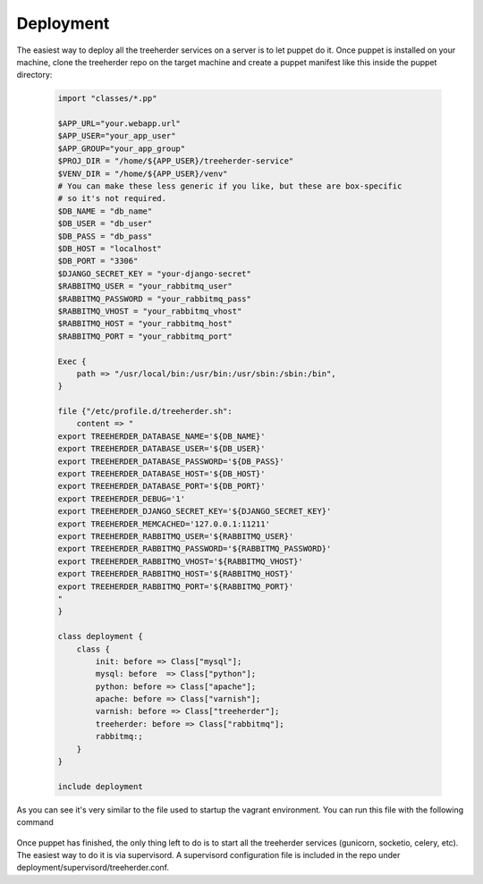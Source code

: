 Deployment
==========

The easiest way to deploy all the treeherder services on a server is to let puppet do it.
Once puppet is installed on your machine, clone the treeherder repo on the target machine and create a puppet
manifest like this inside the puppet directory:
  .. code-block:: ruby

    import "classes/*.pp"

    $APP_URL="your.webapp.url"
    $APP_USER="your_app_user"
    $APP_GROUP="your_app_group"
    $PROJ_DIR = "/home/${APP_USER}/treeherder-service"
    $VENV_DIR = "/home/${APP_USER}/venv"
    # You can make these less generic if you like, but these are box-specific
    # so it's not required.
    $DB_NAME = "db_name"
    $DB_USER = "db_user"
    $DB_PASS = "db_pass"
    $DB_HOST = "localhost"
    $DB_PORT = "3306"
    $DJANGO_SECRET_KEY = "your-django-secret"
    $RABBITMQ_USER = "your_rabbitmq_user"
    $RABBITMQ_PASSWORD = "your_rabbitmq_pass"
    $RABBITMQ_VHOST = "your_rabbitmq_vhost"
    $RABBITMQ_HOST = "your_rabbitmq_host"
    $RABBITMQ_PORT = "your_rabbitmq_port"

    Exec {
        path => "/usr/local/bin:/usr/bin:/usr/sbin:/sbin:/bin",
    }

    file {"/etc/profile.d/treeherder.sh":
        content => "
    export TREEHERDER_DATABASE_NAME='${DB_NAME}'
    export TREEHERDER_DATABASE_USER='${DB_USER}'
    export TREEHERDER_DATABASE_PASSWORD='${DB_PASS}'
    export TREEHERDER_DATABASE_HOST='${DB_HOST}'
    export TREEHERDER_DATABASE_PORT='${DB_PORT}'
    export TREEHERDER_DEBUG='1'
    export TREEHERDER_DJANGO_SECRET_KEY='${DJANGO_SECRET_KEY}'
    export TREEHERDER_MEMCACHED='127.0.0.1:11211'
    export TREEHERDER_RABBITMQ_USER='${RABBITMQ_USER}'
    export TREEHERDER_RABBITMQ_PASSWORD='${RABBITMQ_PASSWORD}'
    export TREEHERDER_RABBITMQ_VHOST='${RABBITMQ_VHOST}'
    export TREEHERDER_RABBITMQ_HOST='${RABBITMQ_HOST}'
    export TREEHERDER_RABBITMQ_PORT='${RABBITMQ_PORT}'
    "
    }

    class deployment {
        class {
            init: before => Class["mysql"];
            mysql: before  => Class["python"];
            python: before => Class["apache"];
            apache: before => Class["varnish"];
            varnish: before => Class["treeherder"];
            treeherder: before => Class["rabbitmq"];
            rabbitmq:;
        }
    }

    include deployment

As you can see it's very similar to the file used to startup the vagrant environment.
You can run this file with the following command

  .. code-block:: bash
    (venv)vagrant@precise32:~/treeherder-service$ sudo puppet apply puppet/your_manifest_file.pp

Once puppet has finished, the only thing left to do is to start all the treeherder services (gunicorn, socketio, celery, etc).
The easiest way to do it is via supervisord.
A supervisord configuration file is included in the repo under deployment/supervisord/treeherder.conf.

